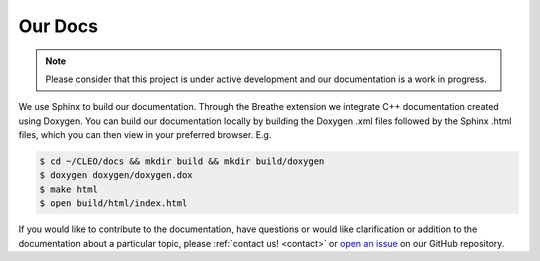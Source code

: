 Our Docs
========

.. note::
   Please consider that this project is under active development
   and our documentation is a work in progress.

We use Sphinx to build our documentation. Through the Breathe
extension we integrate C++ documentation created using Doxygen. You can
build our documentation locally by building the Doxygen .xml files
followed by the Sphinx .html files, which you can then view
in your preferred browser. E.g.

.. code-block:: console

  $ cd ~/CLEO/docs && mkdir build && mkdir build/doxygen
  $ doxygen doxygen/doxygen.dox
  $ make html
  $ open build/html/index.html


If you would like to contribute to the documentation, have questions or
would like clarification or addition to the documentation about
a particular topic, please :ref:`contact us! <contact>` or `open an
issue <https://github.com/yoctoyotta1024/CLEO/issues/new>`_ on
our GitHub repository.

